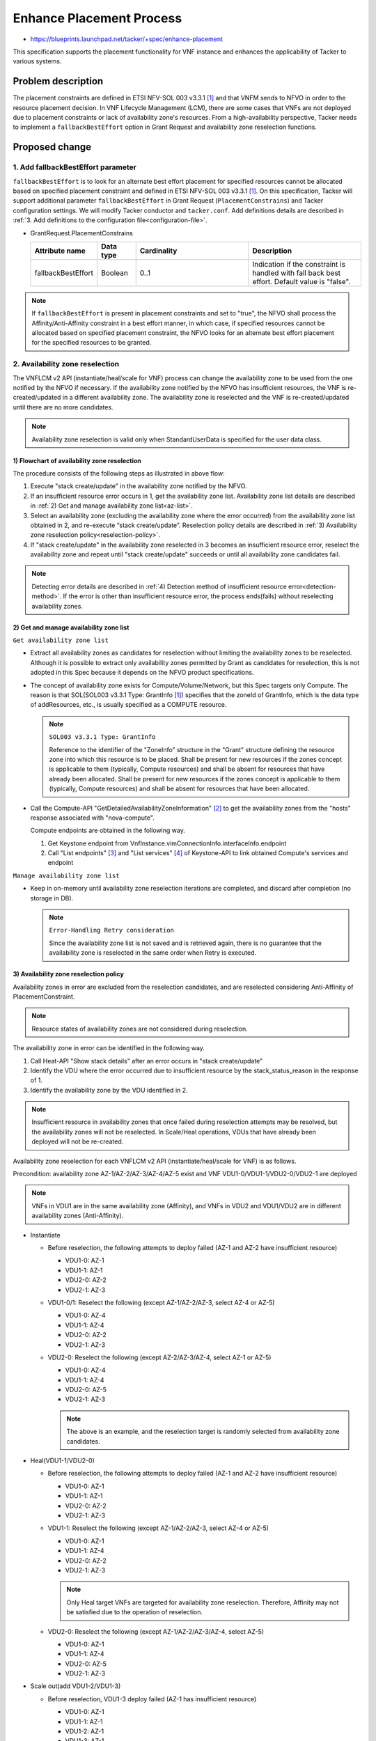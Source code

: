 ..
 This work is licensed under a Creative Commons Attribution 3.0 Unported
 License.
 http://creativecommons.org/licenses/by/3.0/legalcode


=========================
Enhance Placement Process
=========================

.. Blueprints:

- https://blueprints.launchpad.net/tacker/+spec/enhance-placement

This specification supports the placement functionality for VNF instance
and enhances the applicability of Tacker to various systems.

Problem description
===================

The placement constraints are defined in ETSI NFV-SOL 003 v3.3.1
[#NFV-SOL003_331]_ and that VNFM sends to NFVO in order to the resource
placement decision.
In VNF Lifecycle Management (LCM), there are some cases that VNFs are
not deployed due to placement constraints or lack of availability zone's
resources.
From a high-availability perspective, Tacker needs to implement a
``fallbackBestEffort`` option in Grant Request and availability zone
reselection functions.

Proposed change
===============

1. Add fallbackBestEffort parameter
-----------------------------------

``fallbackBestEffort`` is to look for an alternate best effort placement
for specified resources cannot be allocated based on specified placement
constraint and defined in ETSI NFV-SOL 003 v3.3.1 [#NFV-SOL003_331]_.
On this specification, Tacker will support additional parameter
``fallbackBestEffort`` in Grant Request (``PlacementConstrains``) and Tacker
configuration settings.
We will modify Tacker conductor and ``tacker.conf``.
Add definitions details are described in :ref:`3. Add definitions to the
configuration file<configuration-file>`.

* GrantRequest.PlacementConstrains

  .. list-table::
      :widths: 15 10 30 30
      :header-rows: 1

      * - Attribute name
        - Data type
        - Cardinality
        - Description
      * - fallbackBestEffort
        - Boolean
        - 0..1
        - Indication if the constraint is handled with fall back best
          effort. Default value is "false".

.. note::
  If ``fallbackBestEffort`` is present in placement constraints and set to
  "true", the NFVO shall process the Affinity/Anti-Affinity constraint
  in a best effort manner, in which case, if specified resources cannot
  be allocated based on specified placement constraint, the NFVO looks
  for an alternate best effort placement for the specified resources to
  be granted.

2. Availability zone reselection
--------------------------------

The VNFLCM v2 API (instantiate/heal/scale for VNF) process can change
the availability zone to be used from the one notified by the NFVO if
necessary.
If the availability zone notified by the NFVO has insufficient
resources, the VNF is re-created/updated in a different availability
zone.
The availability zone is reselected and the VNF is re-created/updated
until there are no more candidates.

.. note::
  Availability zone reselection is valid only when StandardUserData is
  specified for the user data class.

1) Flowchart of availability zone reselection
~~~~~~~~~~~~~~~~~~~~~~~~~~~~~~~~~~~~~~~~~~~~~
.. image:: ./enhance_placement_process/01.png

The procedure consists of the following steps as illustrated in above
flow:

#. Execute "stack create/update" in the availability zone notified by
   the NFVO.
#. If an insufficient resource error occurs in 1, get the availability
   zone list.
   Availability zone list details are described in :ref:`2) Get and
   manage availability zone list<az-list>`.
#. Select an availability zone (excluding the availability zone where
   the error occurred) from the availability zone list obtained in 2,
   and re-execute “stack create/update”.
   Reselection policy details are described in :ref:`3) Availability
   zone reselection policy<reselection-policy>`.
#. If "stack create/update" in the availability zone reselected in 3
   becomes an insufficient resource error, reselect the availability
   zone and repeat until "stack create/update" succeeds or until all
   availability zone candidates fail.

.. note::
  Detecting error details are described in :ref:`4) Detection method
  of insufficient resource error<detection-method>`.
  If the error is other than insufficient resource error, the process
  ends(fails) without reselecting availability zones.

.. _az-list:

2) Get and manage availability zone list
~~~~~~~~~~~~~~~~~~~~~~~~~~~~~~~~~~~~~~~~

``Get availability zone list``

+ Extract all availability zones as candidates for reselection without
  limiting the availability zones to be reselected.
  Although it is possible to extract only availability zones permitted
  by Grant as candidates for reselection, this is not adopted in this
  Spec because it depends on the NFVO product specifications.

+ The concept of availability zone exists for Compute/Volume/Network,
  but this Spec targets only Compute.
  The reason is that SOL(SOL003 v3.3.1 Type: GrantInfo
  [#NFV-SOL003_331]_) specifies that the zoneId of GrantInfo, which is
  the data type of addResources, etc., is usually specified as a COMPUTE
  resource.

  .. note::
    ``SOL003 v3.3.1 Type: GrantInfo``

    Reference to the identifier of the "ZoneInfo" structure in the
    "Grant" structure defining the resource zone into which this
    resource is to be placed. Shall be present for new resources if the
    zones concept is applicable to them (typically, Compute resources)
    and shall be absent for resources that have already been allocated.
    Shall be present for new resources if the zones concept is
    applicable to them (typically, Compute resources) and shall be
    absent for resources that have been allocated.

+ Call the Compute-API "GetDetailedAvailabilityZoneInformation"
  [#Compute-API]_ to get the availability zones from the "hosts"
  response associated with "nova-compute".

  Compute endpoints are obtained in the following way.

  1. Get Keystone endpoint from
     VnfInstance.vimConnectionInfo.interfaceInfo.endpoint
  2. Call "List endpoints" [#Keystone-API_endpoints]_ and "List
     services" [#Keystone-API_services]_ of Keystone-API to link obtained
     Compute's services and endpoint

``Manage availability zone list``

+ Keep in on-memory until availability zone reselection iterations are
  completed, and discard after completion (no storage in DB).

  .. note::
    ``Error-Handling Retry consideration``

    Since the availability zone list is not saved and is retrieved
    again, there is no guarantee that the availability zone is
    reselected in the same order when Retry is executed.

.. _reselection-policy:

3) Availability zone reselection policy
~~~~~~~~~~~~~~~~~~~~~~~~~~~~~~~~~~~~~~~
Availability zones in error are excluded from the reselection
candidates, and are reselected considering Anti-Affinity of
PlacementConstraint.

.. note::
  Resource states of availability zones are not considered during
  reselection.

The availability zone in error can be identified in the following way.

1. Call Heat-API "Show stack details" after an error occurs in "stack
   create/update"
2. Identify the VDU where the error occurred due to insufficient resource
   by the stack_status_reason in the response of 1.
3. Identify the availability zone by the VDU identified in 2.

.. note::
  Insufficient resource in availability zones that once failed during
  reselection attempts may be resolved, but the availability zones will
  not be reselected.
  In Scale/Heal operations, VDUs that have already been deployed will
  not be re-created.

Availability zone reselection for each VNFLCM v2 API
(instantiate/heal/scale for VNF) is as follows.

Precondition: availability zone AZ-1/AZ-2/AZ-3/AZ-4/AZ-5 exist and VNF
VDU1-0/VDU1-1/VDU2-0/VDU2-1 are deployed

.. note::
  VNFs in VDU1 are in the same availability zone (Affinity), and VNFs in
  VDU2 and VDU1/VDU2 are in different availability zones (Anti-Affinity).

+ Instantiate

  + Before reselection, the following attempts to deploy failed (AZ-1
    and AZ-2 have insufficient resource)

    + VDU1-0: AZ-1
    + VDU1-1: AZ-1
    + VDU2-0: AZ-2
    + VDU2-1: AZ-3

  + VDU1-0/1: Reselect the following (except AZ-1/AZ-2/AZ-3, select AZ-4
    or AZ-5)

    + VDU1-0: AZ-4
    + VDU1-1: AZ-4
    + VDU2-0: AZ-2
    + VDU2-1: AZ-3

  + VDU2-0: Reselect the following (except AZ-2/AZ-3/AZ-4, select AZ-1 or
    AZ-5)

    + VDU1-0: AZ-4
    + VDU1-1: AZ-4
    + VDU2-0: AZ-5
    + VDU2-1: AZ-3

    .. note::
      The above is an example, and the reselection target is randomly
      selected from availability zone candidates.

+ Heal(VDU1-1/VDU2-0)

  + Before reselection, the following attempts to deploy failed (AZ-1
    and AZ-2 have insufficient resource)

    + VDU1-0: AZ-1
    + VDU1-1: AZ-1
    + VDU2-0: AZ-2
    + VDU2-1: AZ-3

  + VDU1-1: Reselect the following (except AZ-1/AZ-2/AZ-3, select AZ-4
    or AZ-5)

    + VDU1-0: AZ-1
    + VDU1-1: AZ-4
    + VDU2-0: AZ-2
    + VDU2-1: AZ-3

    .. note::
      Only Heal target VNFs are targeted for availability zone
      reselection.
      Therefore, Affinity may not be satisfied due to the operation of
      reselection.

  + VDU2-0: Reselect the following (except AZ-1/AZ-2/AZ-3/AZ-4, select
    AZ-5)

    + VDU1-0: AZ-1
    + VDU1-1: AZ-4
    + VDU2-0: AZ-5
    + VDU2-1: AZ-3

+ Scale out(add VDU1-2/VDU1-3)

  + Before reselection, VDU1-3 deploy failed (AZ-1 has insufficient
    resource)

    + VDU1-0: AZ-1
    + VDU1-1: AZ-1
    + VDU1-2: AZ-1
    + VDU1-3: AZ-1
    + VDU2-0: AZ-2
    + VDU2-1: AZ-3

  + VDU1-2/3: Reselect the following (except AZ-1/AZ-2/AZ-3, select AZ-4
    or AZ-5)

    + VDU1-0: AZ-1
    + VDU1-1: AZ-1
    + VDU1-2: AZ-4
    + VDU1-3: AZ-4
    + VDU2-0: AZ-2
    + VDU2-1: AZ-3

    .. note::
      In the case of Affinity, even if VDU1-2 has been successfully
      deployed, both VDU1-2/VDU1-3 availability zones will be reselected.
      Existing VDU1-0/VDU1-1 will not be reselected, so all VDUs may not
      be in the same availability zone even in Affinity case.

+ Scale out(add VDU2-2/VDU2-3)

  + Before reselection, VDU2-3 deploy failed (AZ-5 has insufficient
    resource)

    + VDU1-0: AZ-1
    + VDU1-1: AZ-1
    + VDU2-0: AZ-2
    + VDU2-1: AZ-3
    + VDU2-2: AZ-4
    + VDU2-3: AZ-5

  + VDU2-3: Reselect the following (except AZ-5, select AZ-1 or AZ-2 or
    AZ-3 or AZ-4)

    + VDU1-0: AZ-1
    + VDU1-1: AZ-1
    + VDU2-0: AZ-2
    + VDU2-1: AZ-3
    + VDU2-2: AZ-4
    + VDU2-3: AZ-1

    .. note::
      If there are no availability zone candidate considering
      Anti-Affinity left, randomly select a reselection target from other
      than the failed availability zones.
      In this case, Anti-Affinity cannot be satisfied.


.. _detection-method:

4) Detection method of insufficient resource error
~~~~~~~~~~~~~~~~~~~~~~~~~~~~~~~~~~~~~~~~~~~~~~~~~~
When "stack create/update" fails, it is detected from "List resource
events" [#Heat-API]_ of Heat-API response whether the failure is due to
insufficient resources.
The error message that indicates insufficient resources is extracted
from the parameter "resource_status_reason" in the response.

.. note::
  In the case of insufficient resources, the error occurs after "stack
  create/update" returns an acceptance response, so the "List resource
  events" response is used to detect the cause.

The following is an example of an error message stored in
"resource_status_reason" when resources are insufficient.

+ ex1) Set the flavor defined in “OS::Nova::Server” to a large value
  that cannot be deployed (not enough storage/not enough vcpu/not enough
  memory).

  + Resource CREATE failed: ResourceInError: resources.<VDU-name>: Went
    to status ERROR due to “Message: No valid host was found. , Code:
    500”

+ ex2) Specifies an extra-spec that cannot be assigned for the flavor
  defined in "OS::Nova::Server."

  + Resource CREATE failed: ResourceInError: resources.<VDU-name>: Went
    to status ERROR due to “Message: Exceeded maximum number of retries.
    Exhausted all hosts available for retrying build failures for
    instance <server-UUID>., Code: 500”

Error messages that Tacker detects as insufficient resources are
specified by a regular expression in the configuration file.
Add definitions details are described in :ref:`3. Add definitions to the
configuration file<configuration-file>`.

By changing the method of specifying this regular expression in
accordance with the operational policy, it is possible to flexibly set a
policy to detect more error messages as insufficient resource with a
higher tolerance for misdetection, or to detect only specific error
messages as insufficient resource.

+ ex1) Regular expression for a policy to detect more error messages
  as insufficient resource by increasing the tolerance for
  misclassification

  + Resource CREATE failed:(. \*)

+ ex2) Regular expression to specify the policy to detect more error
  messages as insufficient resource with higher tolerance for false
  positives

  + Resource CREATE failed: ResourceInError: resources(. \*): Went to
    status ERROR due to "Message: No valid host was found. \*): Went to
    status ERROR due to "Message: Exceeded maximum number of retries.
    Exhausted all hosts available for retrying build failures for
    instance(. \*). , Code: 500".


.. _configuration-file:

3. Add definitions to the configuration file
--------------------------------------------

Add the following definition to the ``tacker.conf`` file.

+ Boolean value of "GrantRequest.PlacementConstrains.fallbackBestEffort"

  Default value: "false"

+ Regular expression for detecting insufficient resource error

  Default value: regular expression for insufficient resource error

  .. note::
    Consider the regular expression that can catch stack create and
    stack update errors.

+ Maximum number of retries for reselection of availability zone

  Default value: no upper limit

  .. note::
    Consider the case where there are a large number of availability
    zones and the availability zone reselection process takes too long.


Data model impact
-----------------

None

REST API impact
---------------

None

Security impact
---------------

None

Notifications impact
--------------------

None

Other end user impact
---------------------

None

Performance Impact
------------------

None

Other deployer impact
---------------------

None

Developer impact
----------------

None

Implementation
==============

Assignee(s)
-----------

Primary assignee:
  Yuta Kazato <yuta.kazato.nw@hco.ntt.co.jp>

  Hirofumi Noguchi <hirofumi.noguchi.rs@hco.ntt.co.jp>

Other contributors:
  Hiroo Kitamura <hiroo.kitamura@ntt-at.co.jp>

  Ai Hamano <ai.hamano@ntt-at.co.jp>

Work Items
----------

* Implement availability zone reselection functions.
* Add new parameter ``fallbackBestEffort`` in GrantRequest API.
* Add new definitions to the Tacker configuration file ``tacker.conf``.
* Add new unit and functional tests.
* Add new examples to the Tacker User Guide.

Dependencies
============

* VNF Lifecycle Operation Granting interface
  (Grant Lifecycle Operation) [#NFV-SOL003_331]_

* VNF Lifecycle Management interface
  (Instantiate/Heal/Scale VNF) [#NFV-SOL003_331]_

Testing
========

Unit and functional test cases will be added for the new placement functionalities.

Documentation Impact
====================

New supported functions need to be added into the Tacker User Guide.

References
==========

.. [#NFV-SOL003_331] https://www.etsi.org/deliver/etsi_gs/NFV-SOL/001_099/003/03.03.01_60/gs_nfv-sol003v030301p.pdf

.. [#Compute-API] https://docs.openstack.org/api-ref/compute/?expanded=get-detailed-availability-zone-information-detail#availability-zones-os-availability-zone

.. [#Keystone-API_endpoints] https://docs.openstack.org/api-ref/identity/v3/?expanded=list-endpoints-detail#list-endpoints

.. [#Keystone-API_services] https://docs.openstack.org/api-ref/identity/v3/?expanded=list-services-detail#list-services

.. [#Heat-API] https://docs.openstack.org/api-ref/orchestration/v1/index.html#list-resource-events
